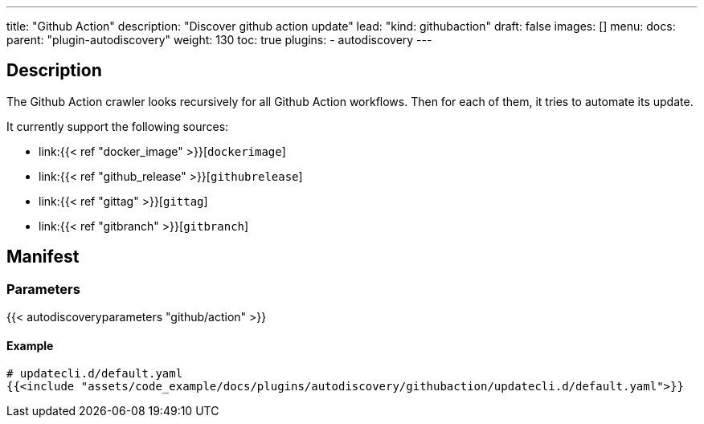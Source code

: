 ---
title: "Github Action"
description: "Discover github action update"
lead: "kind: githubaction"
draft: false
images: []
menu:
  docs:
    parent: "plugin-autodiscovery"
weight: 130
toc: true
plugins:
  - autodiscovery
---

== Description

The Github Action crawler looks recursively for all Github Action workflows.
Then for each of them, it tries to automate its update.

It currently support the following sources:

- link:{{< ref "docker_image" >}}[`dockerimage`]

- link:{{< ref "github_release" >}}[`githubrelease`]

- link:{{< ref "gittag" >}}[`gittag`]

- link:{{< ref "gitbranch" >}}[`gitbranch`]


== Manifest
=== Parameters

{{< autodiscoveryparameters "github/action" >}}

==== Example

[source,yaml]
----
# updatecli.d/default.yaml
{{<include "assets/code_example/docs/plugins/autodiscovery/githubaction/updatecli.d/default.yaml">}}
----

